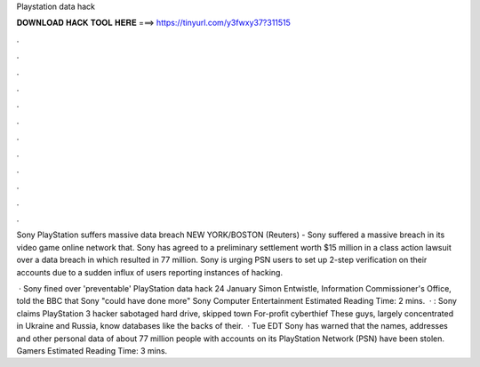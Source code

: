 Playstation data hack



𝐃𝐎𝐖𝐍𝐋𝐎𝐀𝐃 𝐇𝐀𝐂𝐊 𝐓𝐎𝐎𝐋 𝐇𝐄𝐑𝐄 ===> https://tinyurl.com/y3fwxy37?311515



.



.



.



.



.



.



.



.



.



.



.



.

Sony PlayStation suffers massive data breach NEW YORK/BOSTON (Reuters) - Sony suffered a massive breach in its video game online network that. Sony has agreed to a preliminary settlement worth $15 million in a class action lawsuit over a data breach in which resulted in 77 million. Sony is urging PSN users to set up 2-step verification on their accounts due to a sudden influx of users reporting instances of hacking.

 · Sony fined over 'preventable' PlayStation data hack 24 January Simon Entwistle, Information Commissioner's Office, told the BBC that Sony "could have done more" Sony Computer Entertainment Estimated Reading Time: 2 mins.  · : Sony claims PlayStation 3 hacker sabotaged hard drive, skipped town For-profit cyberthief These guys, largely concentrated in Ukraine and Russia, know databases like the backs of their.  · Tue EDT Sony has warned that the names, addresses and other personal data of about 77 million people with accounts on its PlayStation Network (PSN) have been stolen. Gamers Estimated Reading Time: 3 mins.
